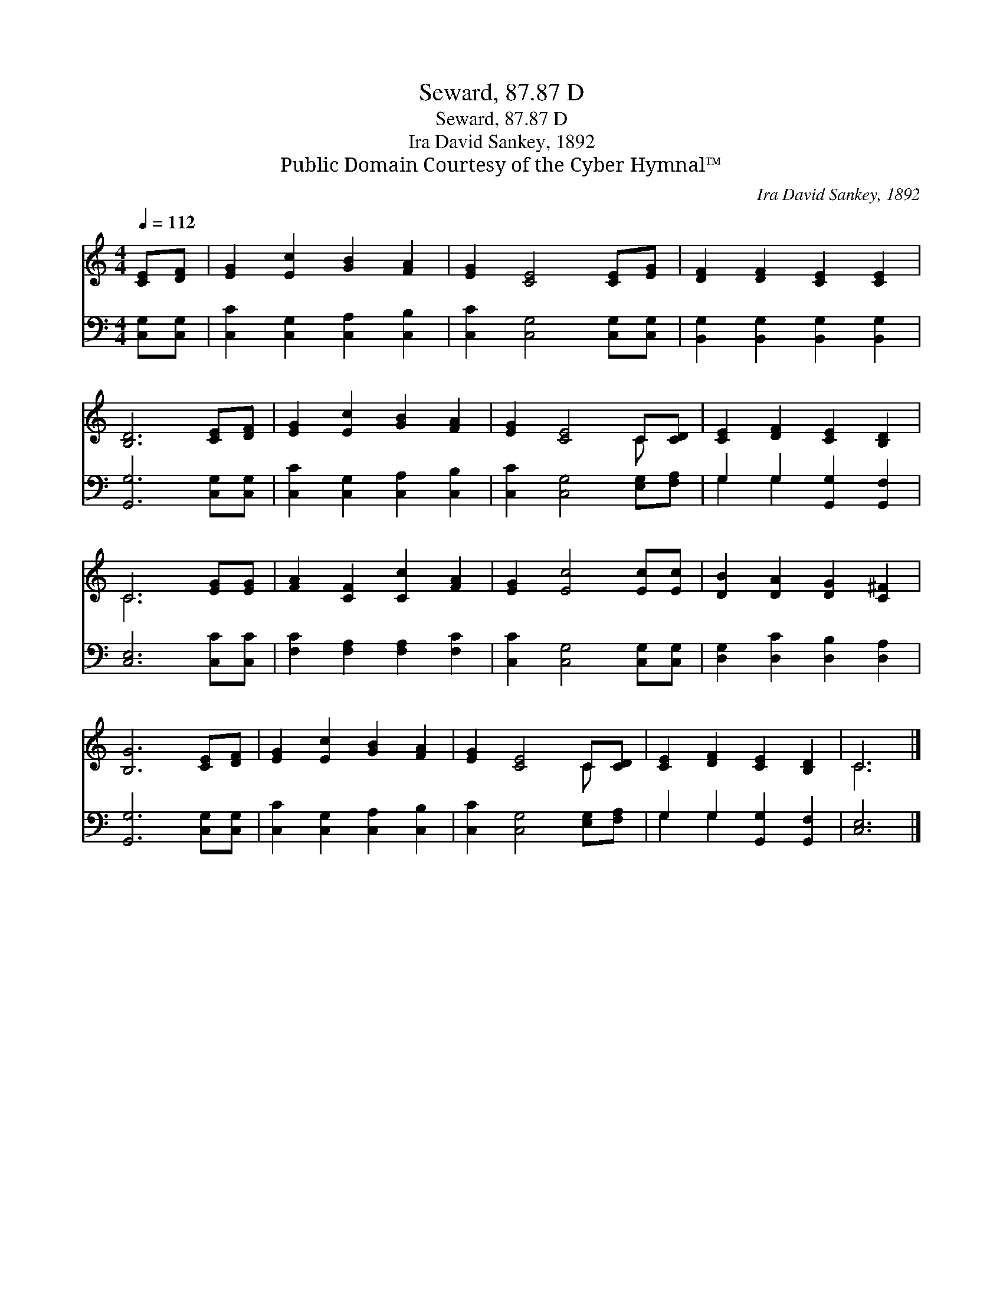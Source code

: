 X:1
T:Seward, 87.87 D
T:Seward, 87.87 D
T:Ira David Sankey, 1892
T:Public Domain Courtesy of the Cyber Hymnal™
C:Ira David Sankey, 1892
Z:Public Domain
Z:Courtesy of the Cyber Hymnal™
%%score ( 1 2 ) ( 3 4 )
L:1/8
Q:1/4=112
M:4/4
K:C
V:1 treble 
V:2 treble 
V:3 bass 
V:4 bass 
V:1
 [CE][DF] | [EG]2 [Ec]2 [GB]2 [FA]2 | [EG]2 [CE]4 [CE][EG] | [DF]2 [DF]2 [CE]2 [CE]2 | %4
 [B,D]6 [CE][DF] | [EG]2 [Ec]2 [GB]2 [FA]2 | [EG]2 [CE]4 C[CD] | [CE]2 [DF]2 [CE]2 [B,D]2 | %8
 C6 [EG][EG] | [FA]2 [CF]2 [Cc]2 [FA]2 | [EG]2 [Ec]4 [Ec][Ec] | [DB]2 [DA]2 [DG]2 [C^F]2 | %12
 [B,G]6 [CE][DF] | [EG]2 [Ec]2 [GB]2 [FA]2 | [EG]2 [CE]4 C[CD] | [CE]2 [DF]2 [CE]2 [B,D]2 | C6 |] %17
V:2
 x2 | x8 | x8 | x8 | x8 | x8 | x6 C x | x8 | C6 x2 | x8 | x8 | x8 | x8 | x8 | x6 C x | x8 | C6 |] %17
V:3
 [C,G,][C,G,] | [C,C]2 [C,G,]2 [C,A,]2 [C,B,]2 | [C,C]2 [C,G,]4 [C,G,][C,G,] | %3
 [B,,G,]2 [B,,G,]2 [B,,G,]2 [B,,G,]2 | [G,,G,]6 [C,G,][C,G,] | [C,C]2 [C,G,]2 [C,A,]2 [C,B,]2 | %6
 [C,C]2 [C,G,]4 [E,G,][F,A,] | G,2 G,2 [G,,G,]2 [G,,F,]2 | [C,E,]6 [C,C][C,C] | %9
 [F,C]2 [F,A,]2 [F,A,]2 [F,C]2 | [C,C]2 [C,G,]4 [C,G,][C,G,] | [D,G,]2 [D,C]2 [D,B,]2 [D,A,]2 | %12
 [G,,G,]6 [C,G,][C,G,] | [C,C]2 [C,G,]2 [C,A,]2 [C,B,]2 | [C,C]2 [C,G,]4 [E,G,][F,A,] | %15
 G,2 G,2 [G,,G,]2 [G,,F,]2 | [C,E,]6 |] %17
V:4
 x2 | x8 | x8 | x8 | x8 | x8 | x8 | G,2 G,2 x4 | x8 | x8 | x8 | x8 | x8 | x8 | x8 | G,2 G,2 x4 | %16
 x6 |] %17

